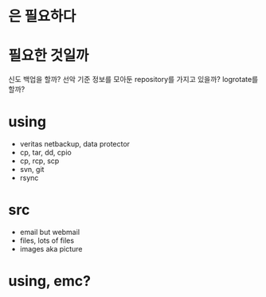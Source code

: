 * 은 필요하다 
* 필요한 것일까

신도 백업을 할까? 선악 기준 정보를 모아둔 repository를 가지고 있을까? logrotate를 할까?

* using

- veritas netbackup, data protector
- cp, tar, dd, cpio
- cp, rcp, scp
- svn, git
- rsync

* src

- email but webmail
- files, lots of files
- images aka picture

* using, emc?
